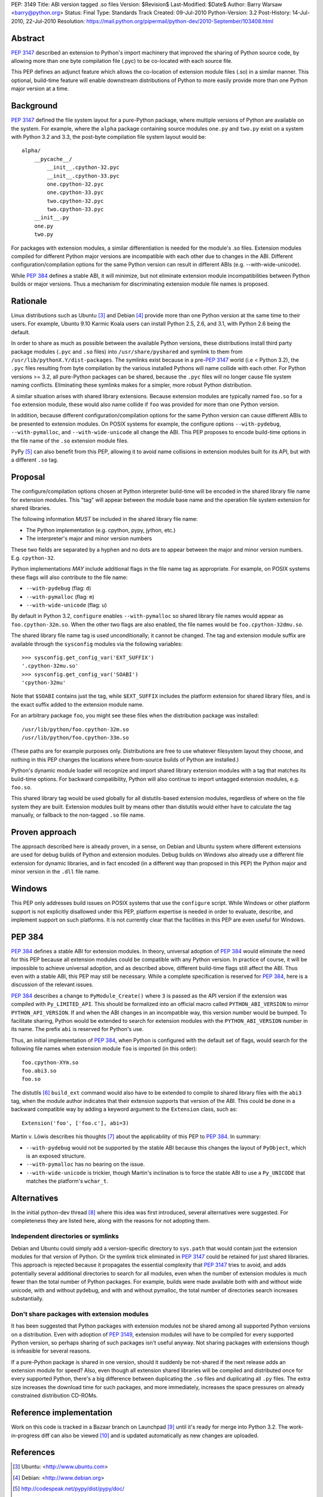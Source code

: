 PEP: 3149
Title: ABI version tagged .so files
Version: $Revision$
Last-Modified: $Date$
Author: Barry Warsaw <barry@python.org>
Status: Final
Type: Standards Track
Created: 09-Jul-2010
Python-Version: 3.2
Post-History: 14-Jul-2010, 22-Jul-2010
Resolution: https://mail.python.org/pipermail/python-dev/2010-September/103408.html


Abstract
========

:pep:`3147` described an extension to Python's import machinery that
improved the sharing of Python source code, by allowing more than one
byte compilation file (.pyc) to be co-located with each source file.

This PEP defines an adjunct feature which allows the co-location of
extension module files (.so) in a similar manner.  This optional,
build-time feature will enable downstream distributions of Python to
more easily provide more than one Python major version at a time.


Background
==========

:pep:`3147` defined the file system layout for a pure-Python package,
where multiple versions of Python are available on the system.  For
example, where the ``alpha`` package containing source modules ``one.py``
and ``two.py`` exist on a system with Python 3.2 and 3.3, the post-byte
compilation file system layout would be::

    alpha/
        __pycache__/
            __init__.cpython-32.pyc
            __init__.cpython-33.pyc
            one.cpython-32.pyc
            one.cpython-33.pyc
            two.cpython-32.pyc
            two.cpython-33.pyc
        __init__.py
        one.py
        two.py

For packages with extension modules, a similar differentiation is
needed for the module's .so files.  Extension modules compiled for
different Python major versions are incompatible with each other due
to changes in the ABI.  Different configuration/compilation options
for the same Python version can result in different ABIs
(e.g. --with-wide-unicode).

While :pep:`384` defines a stable ABI, it will minimize, but not
eliminate extension module incompatibilities between Python builds or
major versions.  Thus a mechanism for discriminating extension module
file names is proposed.


Rationale
=========

Linux distributions such as Ubuntu [3]_ and Debian [4]_ provide more
than one Python version at the same time to their users.  For example,
Ubuntu 9.10 Karmic Koala users can install Python 2.5, 2.6, and 3.1,
with Python 2.6 being the default.

In order to share as much as possible between the available Python
versions, these distributions install third party package modules
(``.pyc`` and ``.so`` files) into ``/usr/share/pyshared`` and symlink to
them from ``/usr/lib/pythonX.Y/dist-packages``.  The symlinks exist
because in a pre-:pep:`3147` world (i.e < Python 3.2), the ``.pyc`` files
resulting from byte compilation by the various installed Pythons will
name collide with each other.  For Python versions >= 3.2, all
pure-Python packages can be shared, because the ``.pyc`` files will no
longer cause file system naming conflicts.  Eliminating these symlinks
makes for a simpler, more robust Python distribution.

A similar situation arises with shared library extensions.  Because
extension modules are typically named ``foo.so`` for a ``foo`` extension
module, these would also name collide if ``foo`` was provided for more
than one Python version.

In addition, because different configuration/compilation options for
the same Python version can cause different ABIs to be presented to
extension modules.  On POSIX systems for example, the configure
options ``--with-pydebug``, ``--with-pymalloc``, and
``--with-wide-unicode`` all change the ABI.  This PEP proposes to
encode build-time options in the file name of the ``.so`` extension
module files.

PyPy [5]_ can also benefit from this PEP, allowing it to avoid name
collisions in extension modules built for its API, but with a
different ``.so`` tag.


Proposal
========

The configure/compilation options chosen at Python interpreter
build-time will be encoded in the shared library file name for
extension modules.  This "tag" will appear between the module base
name and the operation file system extension for shared libraries.

The following information *MUST* be included in the shared library
file name:

* The Python implementation (e.g. cpython, pypy, jython, etc.)
* The interpreter's major and minor version numbers

These two fields are separated by a hyphen and no dots are to appear
between the major and minor version numbers.  E.g. ``cpython-32``.

Python implementations *MAY* include additional flags in the file name
tag as appropriate.  For example, on POSIX systems these flags will
also contribute to the file name:

* ``--with-pydebug`` (flag: ``d``)
* ``--with-pymalloc`` (flag: ``m``)
* ``--with-wide-unicode`` (flag: ``u``)

By default in Python 3.2, ``configure`` enables ``--with-pymalloc`` so
shared library file names would appear as ``foo.cpython-32m.so``.
When the other two flags are also enabled, the file names would be
``foo.cpython-32dmu.so``.

The shared library file name tag is used unconditionally; it cannot be
changed.  The tag and extension module suffix are available through
the ``sysconfig`` modules via the following variables::

    >>> sysconfig.get_config_var('EXT_SUFFIX')
    '.cpython-32mu.so'
    >>> sysconfig.get_config_var('SOABI')
    'cpython-32mu'

Note that ``$SOABI`` contains just the tag, while ``$EXT_SUFFIX`` includes the
platform extension for shared library files, and is the exact suffix
added to the extension module name.

For an arbitrary package ``foo``, you might see these files when the
distribution package was installed::

    /usr/lib/python/foo.cpython-32m.so
    /usr/lib/python/foo.cpython-33m.so

(These paths are for example purposes only.  Distributions are free to
use whatever filesystem layout they choose, and nothing in this PEP
changes the locations where from-source builds of Python are
installed.)

Python's dynamic module loader will recognize and import shared
library extension modules with a tag that matches its build-time
options.  For backward compatibility, Python will also continue to
import untagged extension modules, e.g. ``foo.so``.

This shared library tag would be used globally for all distutils-based
extension modules, regardless of where on the file system they are
built.  Extension modules built by means other than distutils would
either have to calculate the tag manually, or fallback to the
non-tagged ``.so`` file name.


Proven approach
===============

The approach described here is already proven, in a sense, on Debian
and Ubuntu system where different extensions are used for debug builds
of Python and extension modules.  Debug builds on Windows also already
use a different file extension for dynamic libraries, and in fact
encoded (in a different way than proposed in this PEP) the Python
major and minor version in the ``.dll`` file name.


Windows
=======

This PEP only addresses build issues on POSIX systems that use the
``configure`` script.  While Windows or other platform support is not
explicitly disallowed under this PEP, platform expertise is needed in
order to evaluate, describe, and implement support on such platforms.
It is not currently clear that the facilities in this PEP are even
useful for Windows.


PEP 384
=======

:pep:`384` defines a stable ABI for extension modules.  In theory,
universal adoption of :pep:`384` would eliminate the need for this PEP
because all extension modules could be compatible with any Python
version.  In practice of course, it will be impossible to achieve
universal adoption, and as described above, different build-time flags
still affect the ABI.  Thus even with a stable ABI, this PEP may still
be necessary.  While a complete specification is reserved for :pep:`384`,
here is a discussion of the relevant issues.

:pep:`384` describes a change to ``PyModule_Create()`` where ``3`` is
passed as the API version if the extension was compiled with
``Py_LIMITED_API``.  This should be formalized into an official macro
called ``PYTHON_ABI_VERSION`` to mirror ``PYTHON_API_VERSION``.  If
and when the ABI changes in an incompatible way, this version number
would be bumped.  To facilitate sharing, Python would be extended to
search for extension modules with the ``PYTHON_ABI_VERSION`` number in
its name.  The prefix ``abi`` is reserved for Python's use.

Thus, an initial implementation of :pep:`384`, when Python is configured
with the default set of flags, would search for the following file
names when extension module ``foo`` is imported (in this order)::

    foo.cpython-XYm.so
    foo.abi3.so
    foo.so

The distutils [6]_ ``build_ext`` command would also have to be
extended to compile to shared library files with the ``abi3`` tag,
when the module author indicates that their extension supports that
version of the ABI.  This could be done in a backward compatible way
by adding a keyword argument to the ``Extension`` class, such as::

    Extension('foo', ['foo.c'], abi=3)

Martin v. Löwis describes his thoughts [7]_ about the applicability of this
PEP to :pep:`384`.  In summary:

* ``--with-pydebug`` would not be supported by the stable ABI because
  this changes the layout of ``PyObject``, which is an exposed
  structure.
* ``--with-pymalloc`` has no bearing on the issue.
* ``--with-wide-unicode`` is trickier, though Martin's inclination is
  to force the stable ABI to use a ``Py_UNICODE`` that matches the
  platform's ``wchar_t``.


Alternatives
============

In the initial python-dev thread [8]_ where this idea was first
introduced, several alternatives were suggested.  For completeness
they are listed here, along with the reasons for not adopting them.


Independent directories or symlinks
-----------------------------------

Debian and Ubuntu could simply add a version-specific directory to
``sys.path`` that would contain just the extension modules for that
version of Python.  Or the symlink trick eliminated in :pep:`3147` could
be retained for just shared libraries.  This approach is rejected
because it propagates the essential complexity that :pep:`3147` tries to
avoid, and adds potentially several additional directories to search
for all modules, even when the number of extension modules is much
fewer than the total number of Python packages.  For example, builds
were made available both with and without wide unicode, with and
without pydebug, and with and without pymalloc, the total number of
directories search increases substantially.


Don't share packages with extension modules
-------------------------------------------

It has been suggested that Python packages with extension modules not
be shared among all supported Python versions on a distribution.  Even
with adoption of :pep:`3149`, extension modules will have to be compiled
for every supported Python version, so perhaps sharing of such
packages isn't useful anyway.  Not sharing packages with extensions
though is infeasible for several reasons.

If a pure-Python package is shared in one version, should it suddenly
be not-shared if the next release adds an extension module for speed?
Also, even though all extension shared libraries will be compiled and
distributed once for every supported Python, there's a big difference
between duplicating the ``.so`` files and duplicating all ``.py`` files.
The extra size increases the download time for such packages, and more
immediately, increases the space pressures on already constrained
distribution CD-ROMs.


Reference implementation
========================

Work on this code is tracked in a Bazaar branch on Launchpad [9]_
until it's ready for merge into Python 3.2.  The work-in-progress diff
can also be viewed [10]_ and is updated automatically as new changes
are uploaded.


References
==========

.. [3] Ubuntu: <http://www.ubuntu.com>

.. [4] Debian: <http://www.debian.org>

.. [5] http://codespeak.net/pypy/dist/pypy/doc/

.. [6] http://docs.python.org/py3k/distutils/index.html

.. [7] https://mail.python.org/pipermail/python-dev/2010-August/103330.html

.. [8] https://mail.python.org/pipermail/python-dev/2010-June/100998.html

.. [9] https://code.edge.launchpad.net/~barry/python/sovers

.. [10] https://code.edge.launchpad.net/~barry/python/sovers/+merge/29411


Copyright
=========

This document has been placed in the public domain.

